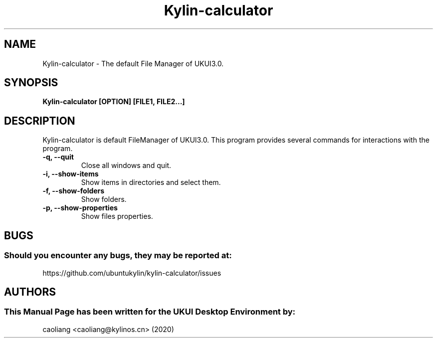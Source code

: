 .\" Man Page for Kylin-calculator
.TH Kylin-calculator 1 "09 December 2020" "UKUI Desktop Environment"
.SH "NAME"
Kylin-calculator \- The default File Manager of UKUI3.0.
.SH "SYNOPSIS"
.B Kylin-calculator [OPTION] [FILE1, FILE2...]
.SH "DESCRIPTION"
Kylin-calculator is default FileManager of UKUI3.0.
This program provides several commands for interactions with the program.
.TP
\fB -q, --quit\fR
Close all windows and quit.
.TP
\fB -i, --show-items\fR
Show items in directories and select them.
.TP
\fB -f, --show-folders\fR
Show folders.
.TP
\fB -p, --show-properties\fR
Show files properties.
.SH "BUGS"
.SS Should you encounter any bugs, they may be reported at:
https://github.com/ubuntukylin/kylin-calculator/issues
.SH "AUTHORS"
.SS This Manual Page has been written for the UKUI Desktop Environment by:
caoliang <caoliang@kylinos.cn> (2020)
